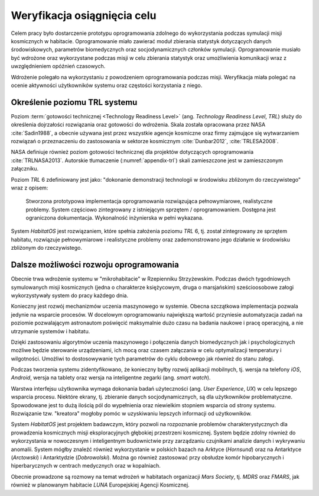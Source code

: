 ****************************
Weryfikacja osiągnięcia celu
****************************


Celem pracy było dostarczenie prototypu oprogramowania zdolnego do wykorzystania podczas symulacji misji kosmicznych w habitacie. Oprogramowanie miało zawierać moduł zbierania statystyk dotyczących danych środowiskowych, parametrów biomedycznych oraz socjodynamicznych członków symulacji. Oprogramowanie musiało być wdrożone oraz wykorzystane podczas misji w celu zbierania statystyk oraz umożliwienia komunikacji wraz z uwzględnieniem opóźnień czasowych.

Wdrożenie polegało na wykorzystaniu z powodzeniem oprogramowania podczas misji. Weryfikacja miała polegać na ocenie aktywności użytkowników systemu oraz częstości korzystania z niego.


Określenie poziomu TRL systemu
==============================
Poziom :term:`gotowości technicznej <Technology Readiness Level>` (ang. *Technology Readiness Level*, *TRL*) służy do określenia dojrzałości rozwiązania oraz gotowości do wdrożenia. Skala została opracowana przez NASA :cite:`Sadin1988`, a obecnie używana jest przez wszystkie agencje kosmiczne oraz firmy zajmujące się wytwarzaniem rozwiązań o przeznaczeniu do zastosowania w sektorze kosmicznym :cite:`Dunbar2012`, :cite:`TRLESA2008`.

NASA definiuje również poziom gotowości technicznej dla projektów dotyczących oprogramowania :cite:`TRLNASA2013`. Autorskie tłumaczenie (:numref:`appendix-trl`) skali zamieszczone jest w zamieszczonym załączniku.

Poziom *TRL* 6 zdefiniowany jest jako: "dokonanie demonstracji technologii w środowisku zbliżonym do rzeczywistego" wraz z opisem:

    Stworzona prototypowa implementacja oprogramowania rozwiązująca pełnowymiarowe, realistyczne problemy. System częściowo zintegrowany z istniejącym sprzętem / oprogramowaniem. Dostępna jest ograniczona dokumentacja. Wykonalność inżynierska w pełni wykazana.

System *HabitatOS* jest rozwiązaniem, które spełnia założenia poziomu *TRL* 6, tj. został zintegrowany ze sprzętem habitatu, rozwiązuje pełnowymiarowe i realistyczne problemy oraz zademonstrowano jego działanie w środowisku zbliżonym do rzeczywistego.


Dalsze możliwości rozwoju oprogramowania
========================================
Obecnie trwa wdrożenie systemu w "mikrohabitacie" w Rzepienniku Strzyżewskim. Podczas dwóch tygodniowych symulowanych misji kosmicznych (jedna o charakterze księżycowym, druga o marsjańskim) sześcioosobowe załogi wykorzystywały system do pracy każdego dnia.

Konieczny jest rozwój mechanizmów uczenia maszynowego w systemie. Obecna szczątkowa implementacja pozwala jedynie na wsparcie procesów. W docelowym oprogramowaniu największą wartość przyniesie automatyzacja zadań na poziomie pozwalającym astronautom poświęcić maksymalnie dużo czasu na badania naukowe i pracę operacyjną, a nie utrzymanie systemów i habitatu.

Dzięki zastosowaniu algorytmów uczenia maszynowego i połączenia danych biomedycznych jak i psychologicznych możliwe będzie sterowanie urządzeniami, ich mocą oraz czasem załączania w celu optymalizacji temperatury i wilgotności. Umożliwi to dostosowywanie tych parametrów do cyklu dobowego jak również do stanu załogi.

Podczas tworzenia systemu zidentyfikowano, że konieczny byłby rozwój aplikacji mobilnych, tj. wersja na telefony *iOS*, *Android*, wersja na tablety oraz wersja na inteligentne zegarki (ang. *smart watch*).

Warstwa interfejsu użytkownika wymaga dokonania badań użyteczności (ang. *User Experience*, *UX*) w celu lepszego wsparcia procesu. Niektóre ekrany, tj. zbieranie danych socjodynamicznych, są dla użytkowników problematyczne. Spowodowane jest to dużą ilością pól do wypełnienia oraz niewielkim stopniem wsparcia od strony systemu. Rozwiązanie tzw. "kreatora" mogłoby pomóc w uzyskiwaniu lepszych informacji od użytkowników.

System *HabitatOS* jest projektem badawczym, który pozwoli na rozpoznanie problemów charakterystycznych dla prowadzenia kosmicznych misji eksploracyjnych głębokiej przestrzeni kosmicznej. System będzie zdolny również do wykorzystania w nowoczesnym i inteligentnym budownictwie przy zarządzaniu czujnikami analizie danych i wykrywaniu anomalii. System mógłby znaleźć również wykorzystanie w polskich bazach na Arktyce (*Hornsund*) oraz na Antarktyce (*Arctowski*) i Antarktydzie (*Dobrowolski*). Można go również zastosować przy obsłudze komór hipobarycznych i hiperbarycznych w centrach medycznych oraz w kopalniach.

Obecnie prowadzone są rozmowy na temat wdrożeń w habitatach organizacji *Mars Society*, tj. *MDRS* oraz *FMARS*, jak również w planowanym habitacie *LUNA* Europejskiej Agencji Kosmicznej.
